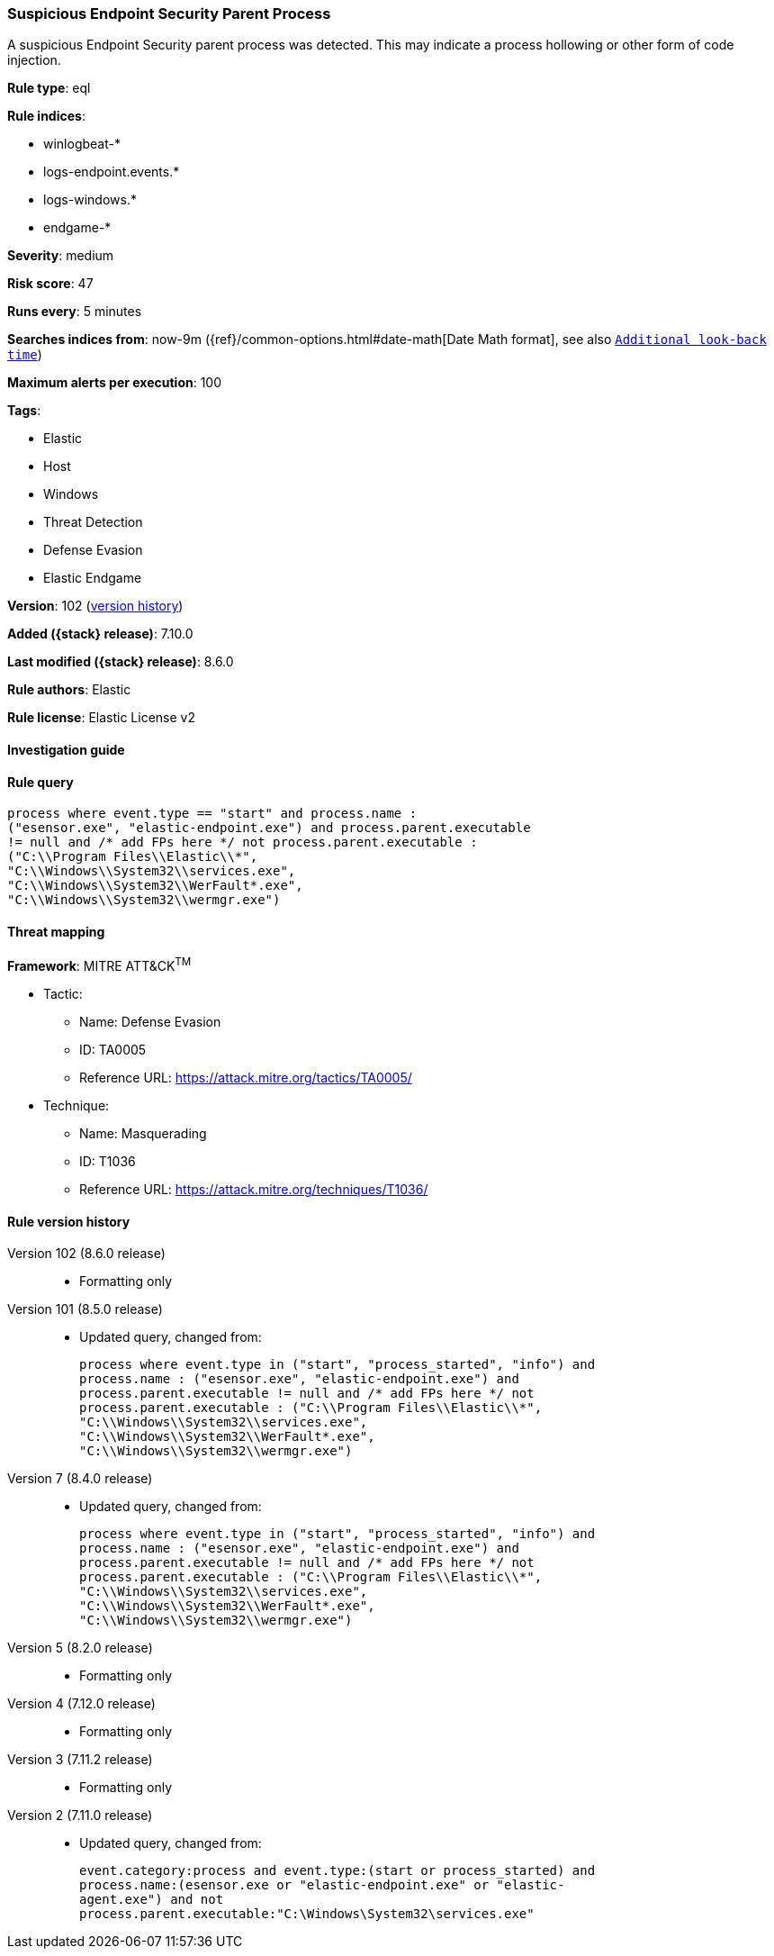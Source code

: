 [[suspicious-endpoint-security-parent-process]]
=== Suspicious Endpoint Security Parent Process

A suspicious Endpoint Security parent process was detected. This may indicate a process hollowing or other form of code injection.

*Rule type*: eql

*Rule indices*:

* winlogbeat-*
* logs-endpoint.events.*
* logs-windows.*
* endgame-*

*Severity*: medium

*Risk score*: 47

*Runs every*: 5 minutes

*Searches indices from*: now-9m ({ref}/common-options.html#date-math[Date Math format], see also <<rule-schedule, `Additional look-back time`>>)

*Maximum alerts per execution*: 100

*Tags*:

* Elastic
* Host
* Windows
* Threat Detection
* Defense Evasion
* Elastic Endgame

*Version*: 102 (<<suspicious-endpoint-security-parent-process-history, version history>>)

*Added ({stack} release)*: 7.10.0

*Last modified ({stack} release)*: 8.6.0

*Rule authors*: Elastic

*Rule license*: Elastic License v2

==== Investigation guide


[source,markdown]
----------------------------------

----------------------------------


==== Rule query


[source,js]
----------------------------------
process where event.type == "start" and process.name :
("esensor.exe", "elastic-endpoint.exe") and process.parent.executable
!= null and /* add FPs here */ not process.parent.executable :
("C:\\Program Files\\Elastic\\*",
"C:\\Windows\\System32\\services.exe",
"C:\\Windows\\System32\\WerFault*.exe",
"C:\\Windows\\System32\\wermgr.exe")
----------------------------------

==== Threat mapping

*Framework*: MITRE ATT&CK^TM^

* Tactic:
** Name: Defense Evasion
** ID: TA0005
** Reference URL: https://attack.mitre.org/tactics/TA0005/
* Technique:
** Name: Masquerading
** ID: T1036
** Reference URL: https://attack.mitre.org/techniques/T1036/

[[suspicious-endpoint-security-parent-process-history]]
==== Rule version history

Version 102 (8.6.0 release)::
* Formatting only

Version 101 (8.5.0 release)::
* Updated query, changed from:
+
[source, js]
----------------------------------
process where event.type in ("start", "process_started", "info") and
process.name : ("esensor.exe", "elastic-endpoint.exe") and
process.parent.executable != null and /* add FPs here */ not
process.parent.executable : ("C:\\Program Files\\Elastic\\*",
"C:\\Windows\\System32\\services.exe",
"C:\\Windows\\System32\\WerFault*.exe",
"C:\\Windows\\System32\\wermgr.exe")
----------------------------------

Version 7 (8.4.0 release)::
* Updated query, changed from:
+
[source, js]
----------------------------------
process where event.type in ("start", "process_started", "info") and
process.name : ("esensor.exe", "elastic-endpoint.exe") and
process.parent.executable != null and /* add FPs here */ not
process.parent.executable : ("C:\\Program Files\\Elastic\\*",
"C:\\Windows\\System32\\services.exe",
"C:\\Windows\\System32\\WerFault*.exe",
"C:\\Windows\\System32\\wermgr.exe")
----------------------------------

Version 5 (8.2.0 release)::
* Formatting only

Version 4 (7.12.0 release)::
* Formatting only

Version 3 (7.11.2 release)::
* Formatting only

Version 2 (7.11.0 release)::
* Updated query, changed from:
+
[source, js]
----------------------------------
event.category:process and event.type:(start or process_started) and
process.name:(esensor.exe or "elastic-endpoint.exe" or "elastic-
agent.exe") and not
process.parent.executable:"C:\Windows\System32\services.exe"
----------------------------------

